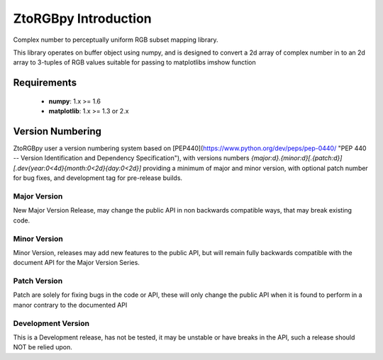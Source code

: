ZtoRGBpy Introduction
=====================
Complex number to perceptually uniform RGB subset mapping library.

This library operates on buffer object using numpy, and is designed to convert a 2d array of complex number in to an 2d array to 3-tuples of RGB values suitable for passing to matplotlibs imshow function

Requirements
------------

 * **numpy**: 1.x >= 1.6 
 * **matplotlib**: 1.x >= 1.3 or 2.x

Version Numbering
-----------------

ZtoRGBpy user a version numbering system based on [PEP440](https://www.python.org/dev/peps/pep-0440/ "PEP 440 -- Version Identification and Dependency Specification"), with versions numbers `{major:d}.{minor:d}[.{patch:d}][.dev{year:0<4d}{month:0<2d}{day:0<2d}]` providing a minimum of major and minor version, with optional patch number for bug fixes, and development tag for pre-release builds.

Major Version
+++++++++++++
New Major Version Release, may change the public API in non backwards compatible ways, that may break existing code.

Minor Version
+++++++++++++
Minor Version, releases may add new features to the public API, but will remain fully backwards compatible with the document API for the Major Version Series.

Patch Version 
+++++++++++++
Patch are solely for fixing bugs in the code or API, these will only change the public API when it is found to perform in a manor contrary to the documented API

Development Version
+++++++++++++++++++
This is a Development release, has not be tested, it may be unstable or have breaks in the API, such a release should NOT be relied upon.
